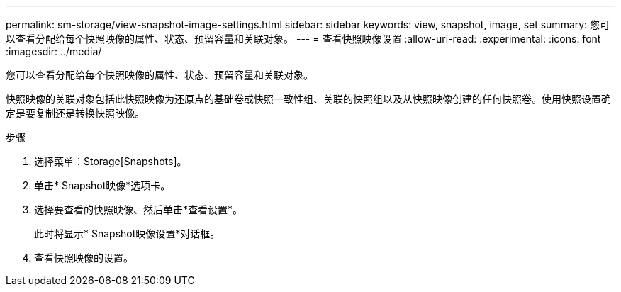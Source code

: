 ---
permalink: sm-storage/view-snapshot-image-settings.html 
sidebar: sidebar 
keywords: view, snapshot, image, set 
summary: 您可以查看分配给每个快照映像的属性、状态、预留容量和关联对象。 
---
= 查看快照映像设置
:allow-uri-read: 
:experimental: 
:icons: font
:imagesdir: ../media/


[role="lead"]
您可以查看分配给每个快照映像的属性、状态、预留容量和关联对象。

快照映像的关联对象包括此快照映像为还原点的基础卷或快照一致性组、关联的快照组以及从快照映像创建的任何快照卷。使用快照设置确定是要复制还是转换快照映像。

.步骤
. 选择菜单：Storage[Snapshots]。
. 单击* Snapshot映像*选项卡。
. 选择要查看的快照映像、然后单击*查看设置*。
+
此时将显示* Snapshot映像设置*对话框。

. 查看快照映像的设置。

